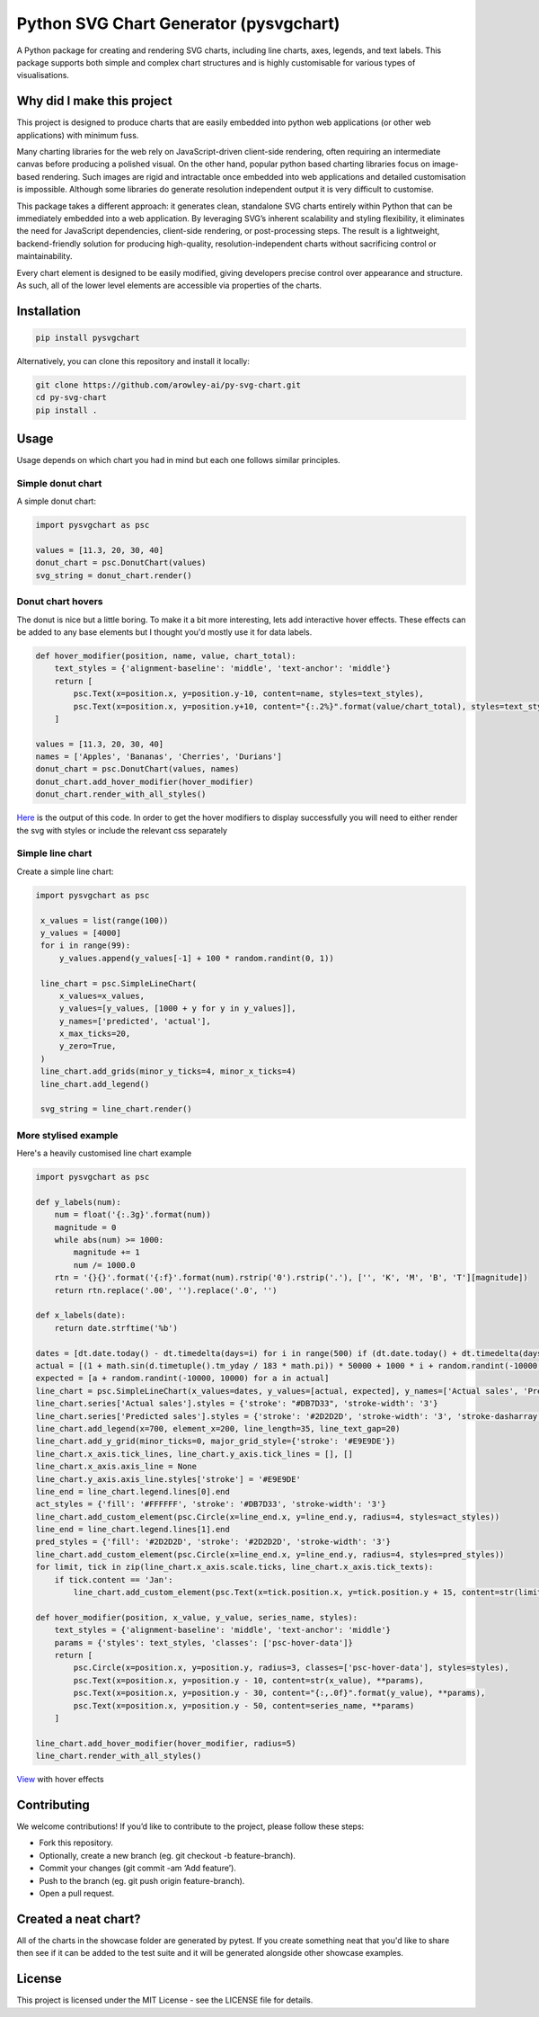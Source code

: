 Python SVG Chart Generator (pysvgchart)
=======================================

A Python package for creating and rendering SVG charts, including line
charts, axes, legends, and text labels. This package supports both
simple and complex chart structures and is highly customisable for
various types of visualisations.

Why did I make this project
---------------------------
This project is designed to produce charts that are easily embedded into python web applications (or other web applications) with minimum fuss.

Many charting libraries for the web rely on JavaScript-driven client-side rendering, often requiring an intermediate
canvas before producing a polished visual. On the other hand, popular python based charting libraries focus on
image-based rendering. Such images are rigid and intractable once embedded into web applications and detailed
customisation is impossible. Although some libraries do generate resolution independent output
it is very difficult to customise.


This package takes a different approach: it generates clean, standalone SVG charts
entirely within Python that can be immediately embedded into a web application. By leveraging SVG’s inherent scalability
and styling flexibility, it eliminates the need for JavaScript dependencies, client-side rendering, or post-processing
steps. The result is a lightweight, backend-friendly solution for producing high-quality, resolution-independent
charts without sacrificing control or maintainability.

Every chart element is designed to be easily modified, giving developers precise control over appearance and structure.
As such, all of the lower level elements are accessible via properties of the charts.

Installation
------------

.. code:: bash

   pip install pysvgchart

Alternatively, you can clone this repository and install it locally:

.. code:: bash

   git clone https://github.com/arowley-ai/py-svg-chart.git
   cd py-svg-chart
   pip install .

Usage
-----

Usage depends on which chart you had in mind but each one follows similar principles.

Simple donut chart
^^^^^^^^^^^^^^^^^^

A simple donut chart:

.. code:: python

    import pysvgchart as psc

    values = [11.3, 20, 30, 40]
    donut_chart = psc.DonutChart(values)
    svg_string = donut_chart.render()

.. image:: https://raw.githubusercontent.com/arowley-ai/py-svg-chart/refs/heads/main/showcase/donut.svg
   :alt: Simple donut chart example
   :width: 200px


Donut chart hovers
^^^^^^^^^^^^^^^^^^
The donut is nice but a little boring. To make it a bit more interesting, lets add interactive hover
effects. These effects can be added to any base elements but I thought you'd mostly use it for data labels.

.. code:: python

    def hover_modifier(position, name, value, chart_total):
        text_styles = {'alignment-baseline': 'middle', 'text-anchor': 'middle'}
        return [
            psc.Text(x=position.x, y=position.y-10, content=name, styles=text_styles),
            psc.Text(x=position.x, y=position.y+10, content="{:.2%}".format(value/chart_total), styles=text_styles)
        ]

    values = [11.3, 20, 30, 40]
    names = ['Apples', 'Bananas', 'Cherries', 'Durians']
    donut_chart = psc.DonutChart(values, names)
    donut_chart.add_hover_modifier(hover_modifier)
    donut_chart.render_with_all_styles()

`Here <https://raw.githubusercontent.com/arowley-ai/py-svg-chart/refs/heads/main/showcase/donut_hover.svg>`_ is the output of this code.
In order to get the hover modifiers to display successfully you will need to either render the svg with styles
or include the relevant css separately

Simple line chart
^^^^^^^^^^^^^^^^^

Create a simple line chart:

.. code:: python

   import pysvgchart as psc

    x_values = list(range(100))
    y_values = [4000]
    for i in range(99):
        y_values.append(y_values[-1] + 100 * random.randint(0, 1))

    line_chart = psc.SimpleLineChart(
        x_values=x_values,
        y_values=[y_values, [1000 + y for y in y_values]],
        y_names=['predicted', 'actual'],
        x_max_ticks=20,
        y_zero=True,
    )
    line_chart.add_grids(minor_y_ticks=4, minor_x_ticks=4)
    line_chart.add_legend()

    svg_string = line_chart.render()

.. image:: https://raw.githubusercontent.com/arowley-ai/py-svg-chart/refs/heads/main/showcase/line.svg
   :alt: Simple line chart example

More stylised example
^^^^^^^^^^^^^^^^^^^^^

Here's a heavily customised line chart example

.. code:: python

    import pysvgchart as psc

    def y_labels(num):
        num = float('{:.3g}'.format(num))
        magnitude = 0
        while abs(num) >= 1000:
            magnitude += 1
            num /= 1000.0
        rtn = '{}{}'.format('{:f}'.format(num).rstrip('0').rstrip('.'), ['', 'K', 'M', 'B', 'T'][magnitude])
        return rtn.replace('.00', '').replace('.0', '')

    def x_labels(date):
        return date.strftime('%b')

    dates = [dt.date.today() - dt.timedelta(days=i) for i in range(500) if (dt.date.today() + dt.timedelta(days=i)).weekday() == 0][::-1]
    actual = [(1 + math.sin(d.timetuple().tm_yday / 183 * math.pi)) * 50000 + 1000 * i + random.randint(-10000, 10000) for i, d in enumerate(dates)]
    expected = [a + random.randint(-10000, 10000) for a in actual]
    line_chart = psc.SimpleLineChart(x_values=dates, y_values=[actual, expected], y_names=['Actual sales', 'Predicted sales'], x_max_ticks=30, x_label_format=x_labels, y_label_format=y_labels, width=1200)
    line_chart.series['Actual sales'].styles = {'stroke': "#DB7D33", 'stroke-width': '3'}
    line_chart.series['Predicted sales'].styles = {'stroke': '#2D2D2D', 'stroke-width': '3', 'stroke-dasharray': '4,4'}
    line_chart.add_legend(x=700, element_x=200, line_length=35, line_text_gap=20)
    line_chart.add_y_grid(minor_ticks=0, major_grid_style={'stroke': '#E9E9DE'})
    line_chart.x_axis.tick_lines, line_chart.y_axis.tick_lines = [], []
    line_chart.x_axis.axis_line = None
    line_chart.y_axis.axis_line.styles['stroke'] = '#E9E9DE'
    line_end = line_chart.legend.lines[0].end
    act_styles = {'fill': '#FFFFFF', 'stroke': '#DB7D33', 'stroke-width': '3'}
    line_chart.add_custom_element(psc.Circle(x=line_end.x, y=line_end.y, radius=4, styles=act_styles))
    line_end = line_chart.legend.lines[1].end
    pred_styles = {'fill': '#2D2D2D', 'stroke': '#2D2D2D', 'stroke-width': '3'}
    line_chart.add_custom_element(psc.Circle(x=line_end.x, y=line_end.y, radius=4, styles=pred_styles))
    for limit, tick in zip(line_chart.x_axis.scale.ticks, line_chart.x_axis.tick_texts):
        if tick.content == 'Jan':
            line_chart.add_custom_element(psc.Text(x=tick.position.x, y=tick.position.y + 15, content=str(limit.year), styles=tick.styles))

    def hover_modifier(position, x_value, y_value, series_name, styles):
        text_styles = {'alignment-baseline': 'middle', 'text-anchor': 'middle'}
        params = {'styles': text_styles, 'classes': ['psc-hover-data']}
        return [
            psc.Circle(x=position.x, y=position.y, radius=3, classes=['psc-hover-data'], styles=styles),
            psc.Text(x=position.x, y=position.y - 10, content=str(x_value), **params),
            psc.Text(x=position.x, y=position.y - 30, content="{:,.0f}".format(y_value), **params),
            psc.Text(x=position.x, y=position.y - 50, content=series_name, **params)
        ]

    line_chart.add_hover_modifier(hover_modifier, radius=5)
    line_chart.render_with_all_styles()

.. image:: https://raw.githubusercontent.com/arowley-ai/py-svg-chart/refs/heads/main/showcase/detailed.svg
   :alt: Complex line chart example

`View <https://raw.githubusercontent.com/arowley-ai/py-svg-chart/refs/heads/main/showcase/detailed.svg>`_ with hover effects



Contributing
------------

We welcome contributions! If you’d like to contribute to the project,
please follow these steps:

- Fork this repository.
- Optionally, create a new branch (eg. git checkout -b feature-branch).
- Commit your changes (git commit -am ‘Add feature’).
- Push to the branch (eg. git push origin feature-branch).
- Open a pull request.

Created a neat chart?
---------------------

All of the charts in the showcase folder are generated by pytest. If you create something neat that you'd
like to share then see if it can be added to the test suite and it will be generated alongside other
showcase examples.


License
-------

This project is licensed under the MIT License - see the LICENSE file
for details.
